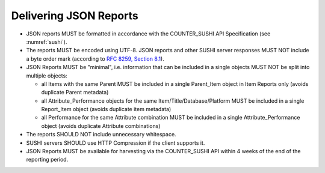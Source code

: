 .. The COUNTER Code of Practice © 2017-2024 by COUNTER Metrics
   is licensed under CC BY 4.0. To view a copy of this license,
   visit https://creativecommons.org/licenses/by/4.0/

Delivering JSON Reports
-----------------------

* JSON reports MUST be formatted in accordance with the COUNTER_SUSHI API Specification (see :numref:`sushi`).
* The reports MUST be encoded using UTF-8. JSON reports and other SUSHI server responses MUST NOT include a byte order mark (according to `RFC 8259, Section 8.1 <https://datatracker.ietf.org/doc/html/rfc8259#section-8.1>`_).
* JSON Reports MUST be "minimal", i.e. information that can be included in a single objects MUST NOT be split into multiple objects:

  * all Items with the same Parent MUST be included in a single Parent_Item object in Item Reports only (avoids duplicate Parent metadata)
  * all Attribute_Performance objects for the same Item/Title/Database/Platform MUST be included in a single Report_Item object (avoids duplicate item metadata)
  * all Performance for the same Attribute combination MUST be included in a single Attribute_Performance object (avoids duplicate Attribute combinations)

* The reports SHOULD NOT include unnecessary whitespace.
* SUSHI servers SHOULD use HTTP Compression if the client supports it.
* JSON Reports MUST be available for harvesting via the COUNTER_SUSHI API within 4 weeks of the end of the reporting period.
